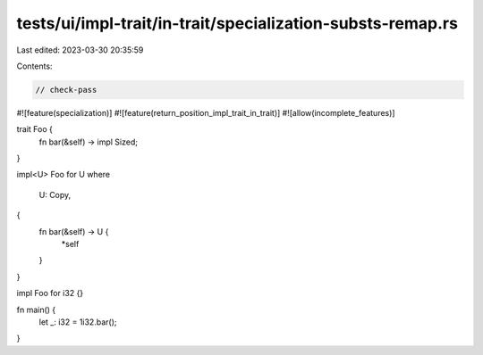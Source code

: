 tests/ui/impl-trait/in-trait/specialization-substs-remap.rs
===========================================================

Last edited: 2023-03-30 20:35:59

Contents:

.. code-block:: rs

    // check-pass

#![feature(specialization)]
#![feature(return_position_impl_trait_in_trait)]
#![allow(incomplete_features)]

trait Foo {
    fn bar(&self) -> impl Sized;
}

impl<U> Foo for U
where
    U: Copy,
{
    fn bar(&self) -> U {
        *self
    }
}

impl Foo for i32 {}

fn main() {
    let _: i32 = 1i32.bar();
}


